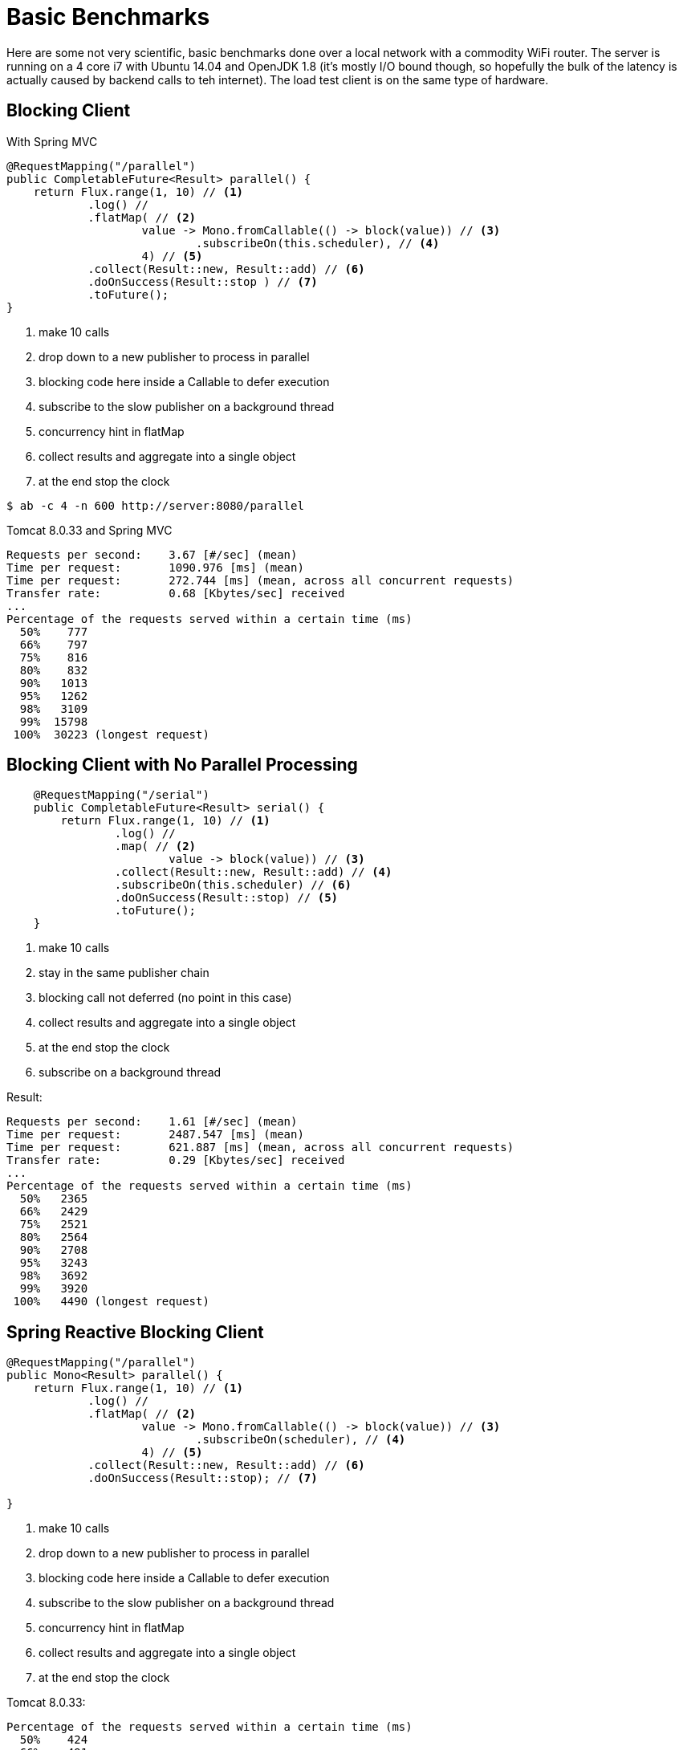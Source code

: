 = Basic Benchmarks

Here are some not very scientific, basic benchmarks done over a local
network with a commodity WiFi router. The server is running on a 4
core i7 with Ubuntu 14.04 and OpenJDK 1.8 (it's mostly I/O bound
though, so hopefully the bulk of the latency is actually caused by
backend calls to teh internet). The load test client is on the same
type of hardware.

== Blocking Client

With Spring MVC

```java
@RequestMapping("/parallel")
public CompletableFuture<Result> parallel() {
    return Flux.range(1, 10) // <1>
            .log() //
            .flatMap( // <2>
                    value -> Mono.fromCallable(() -> block(value)) // <3>
                            .subscribeOn(this.scheduler), // <4>
                    4) // <5>
            .collect(Result::new, Result::add) // <6>
            .doOnSuccess(Result::stop ) // <7>
            .toFuture();
}
```
<1> make 10 calls
<2> drop down to a new publisher to process in parallel
<3> blocking code here inside a Callable to defer execution
<4> subscribe to the slow publisher on a background thread
<5> concurrency hint in flatMap
<6> collect results and aggregate into a single object
<7> at the end stop the clock

```
$ ab -c 4 -n 600 http://server:8080/parallel
```

Tomcat 8.0.33 and Spring MVC

```
Requests per second:    3.67 [#/sec] (mean)
Time per request:       1090.976 [ms] (mean)
Time per request:       272.744 [ms] (mean, across all concurrent requests)
Transfer rate:          0.68 [Kbytes/sec] received
...
Percentage of the requests served within a certain time (ms)
  50%    777
  66%    797
  75%    816
  80%    832
  90%   1013
  95%   1262
  98%   3109
  99%  15798
 100%  30223 (longest request)
```

== Blocking Client with No Parallel Processing

```java
    @RequestMapping("/serial")
    public CompletableFuture<Result> serial() {
        return Flux.range(1, 10) // <1>
                .log() //
                .map( // <2>
                        value -> block(value)) // <3>
                .collect(Result::new, Result::add) // <4>
                .subscribeOn(this.scheduler) // <6>
                .doOnSuccess(Result::stop) // <5>
                .toFuture();
    }
```
<1> make 10 calls
<2> stay in the same publisher chain
<3> blocking call not deferred (no point in this case)
<4> collect results and aggregate into a single object
<5> at the end stop the clock
<6> subscribe on a background thread

Result:

```
Requests per second:    1.61 [#/sec] (mean)
Time per request:       2487.547 [ms] (mean)
Time per request:       621.887 [ms] (mean, across all concurrent requests)
Transfer rate:          0.29 [Kbytes/sec] received
...
Percentage of the requests served within a certain time (ms)
  50%   2365
  66%   2429
  75%   2521
  80%   2564
  90%   2708
  95%   3243
  98%   3692
  99%   3920
 100%   4490 (longest request)
```

== Spring Reactive Blocking Client

```java
@RequestMapping("/parallel")
public Mono<Result> parallel() {
    return Flux.range(1, 10) // <1>
            .log() //
            .flatMap( // <2>
                    value -> Mono.fromCallable(() -> block(value)) // <3>
                            .subscribeOn(scheduler), // <4>
                    4) // <5>
            .collect(Result::new, Result::add) // <6>
            .doOnSuccess(Result::stop); // <7>

}
```
<1> make 10 calls
<2> drop down to a new publisher to process in parallel
<3> blocking code here inside a Callable to defer execution
<4> subscribe to the slow publisher on a background thread
<5> concurrency hint in flatMap
<6> collect results and aggregate into a single object
<7> at the end stop the clock


Tomcat 8.0.33:

```
Percentage of the requests served within a certain time (ms)
  50%    424
  66%    491
  75%    508
  80%    520
  90%    552
  95%    611
  98%    651
  99%    701
 100%   1135 (longest request)
```

Tomcat 8.5.2:

```
Percentage of the requests served within a certain time (ms)
  50%    415
  66%    493
  75%    509
  80%    519
  90%    583
  95%    682
  98%    843
  99%    973
 100%   1058 (longest request)
```

Reactor IO (Netty) server:

```
Requests per second:    7.68 [#/sec] (mean)
Time per request:       520.663 [ms] (mean)
Time per request:       130.166 [ms] (mean, across all concurrent requests)
Transfer rate:          1.04 [Kbytes/sec] received
...
Percentage of the requests served within a certain time (ms)
  50%    475
  66%    525
  75%    573
  80%    601
  90%    687
  95%    858
  98%   1236
  99%   1296
 100%   1439 (longest request)
```

== Spring Reactive Non-Blocking Client

```java
@RequestMapping("/netty")
public Mono<Result> netty() {
    return Flux.range(1, 10) // <1>
            .log() //
            .flatMap(this::fetch) // <2>
            .collect(Result::new, Result::add)
            .doOnSuccess(Result::stop); // <3>
}
```
<1> make 10 calls
<2> drop down to a new publisher to process in parallel
<3> at the end stop the clock

Reactor IO (Netty) server:

```
Percentage of the requests served within a certain time (ms)
  50%    552
  66%    576
  75%    593
  80%    601
  90%    625
  95%    658
  98%    700
  99%    728
 100%    764 (longest request)
```

Tomcat 8.0.33

```
Requests per second:    9.68 [#/sec] (mean)
Time per request:       413.040 [ms] (mean)
Time per request:       103.260 [ms] (mean, across all concurrent requests)
Transfer rate:          1.92 [Kbytes/sec] received
...
Percentage of the requests served within a certain time (ms)
  50%    287
  66%    302
  75%    317
  80%    334
  90%    839
  95%   1313
  98%   1620
  99%   1855
 100%   2017 (longest request)
```

== Spring MVC Non-Blocking Client

```java
@RequestMapping("/netty")
public CompletableFuture<Result> gather() {
    return Flux.range(1, 10) // <1>
            .log() //
            .flatMap(value -> fetch(value)) // <2>
            .collect(Result::new, Result::add) //
            .doOnSuccess(Result::stop) //
            .toFuture();
}
```
<1> Make 10 calls
<2> Drop down to a new publisher, but this time non-blocking

Result:

```
Requests per second:    4.75 [#/sec] (mean)
Time per request:       842.030 [ms] (mean)
Time per request:       210.508 [ms] (mean, across all concurrent requests)
Transfer rate:          1.07 [Kbytes/sec] received
...
Percentage of the requests served within a certain time (ms)
  50%    335
  66%    469
  75%    669
  80%   1339
  90%   1632
  95%   1837
  98%   3494
  99%   7468
 100%  30098 (longest request)
```